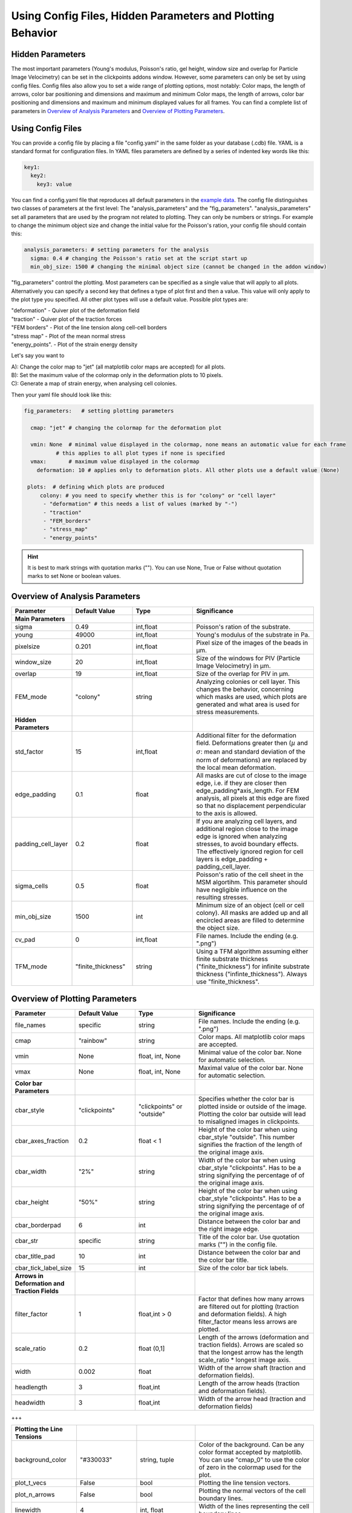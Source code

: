Using Config Files, Hidden Parameters and Plotting Behavior
==========================================================================

Hidden Parameters
-------------------

The most important parameters (Young's modulus, Poisson's ratio, gel height, window size and overlap for Particle
Image Velocimetry) can be set in the clickpoints addons window. However, some parameters can only
be set by using config files. Config files also allow you to set a wide range of plotting options, most notably:
Color maps, the length of arrows, color bar positioning and dimensions and maximum and minimum
Color maps, the length of arrows, color bar positioning and dimensions and maximum and minimum
displayed values for all frames. You can find a complete list of parameters in `Overview of Analysis Parameters`_
and `Overview of Plotting Parameters`_.

Using Config Files
-------------------
You can provide a config file by placing a file "config.yaml" in the same folder as your database
(.cdb) file. YAML is a standard format for configuration files. In YAML files parameters are defined by
a series of indented key words like this:

.. code-block:: yaml

    key1:
      key2:
        key3: value


You can find a config.yaml file that reproduces all default parameters in the
`example data <https://github.com/fabrylab/example_data_for_pyTFM/archive/master.zip>`__.
The config file distinguishes two classes of parameters at the first level:
The "analysis_parameters" and the "fig_parameters". "analysis_parameters" set all parameters that are used
by the program not related to plotting.
They can only be numbers or strings. For example to change the minimum object size and change the
initial value for the Poisson's ration, your config
file should contain this:

.. code-block:: yaml

    analysis_parameters: # setting parameters for the analysis
      sigma: 0.4 # changing the Poisson's ratio set at the script start up
      min_obj_size: 1500 # changing the minimal object size (cannot be changed in the addon window)


"fig_parameters" control the plotting. Most parameters can be
specified as a single value that will apply to all plots. Alternatively you can specify a second key that
defines a type of plot first and then a value. This value will only apply to the plot type you specified. All other
plot types will use a default value. Possible plot types are:

| "deformation"    - Quiver plot of the deformation field
| "traction" - Quiver plot of the traction forces
| "FEM borders" - Plot of the line tension along cell-cell borders
| "stress map"  -  Plot of the mean normal stress
| "energy_points". - Plot of the strain energy density

Let's say you want to

| A): Change the color map to "jet" (all matplotlib color maps are accepted) for all plots.
| B): Set the maximum value of the colormap only in the deformation plots to 10 pixels.
| C): Generate a map of strain energy, when analysing cell colonies.

Then your yaml file should look like this:

.. code-block:: yaml

    fig_parameters:   # setting plotting parameters

      cmap: "jet" # changing the colormap for the deformation plot

      vmin: None  # minimal value displayed in the colormap, none means an automatic value for each frame
              # this applies to all plot types if none is specified
      vmax:       # maximum value displayed in the colormap
        deformation: 10 # applies only to deformation plots. All other plots use a default value (None)

     plots:  # defining which plots are produced
         colony: # you need to specify whether this is for "colony" or "cell layer"
          - "deformation" # this needs a list of values (marked by "-")
          - "traction"
          - "FEM_borders"
          - "stress_map"
          - "energy_points"

.. hint::
    It is best to mark strings with quotation marks (""). You can use None, True or False
    without quotation marks to set None or boolean values.


Overview of Analysis Parameters
---------------------------------

.. list-table::
   :widths: 25 25 25 50
   :header-rows: 1

   * - Parameter
     - Default Value
     - Type
     - Significance
   * - **Main Parameters**
     -
     -
     -
   * - sigma
     - 0.49
     - int,float
     - Poisson's ration of the substrate.
   * - young
     - 49000
     - int,float
     - Young's modulus of the substrate in Pa.
   * - pixelsize
     - 0.201
     - int,float
     - Pixel size of the images of the beads in µm.
   * - window_size
     - 20
     - int,float
     - Size of the windows for PIV (Particle Image Velocimetry) in µm.
   * - overlap
     - 19
     - int,float
     - Size of the overlap for PIV in µm.
   * - FEM_mode
     - "colony"
     - string
     - Analyzing colonies or cell layer. This changes the behavior, concerning which masks are used, which plots are generated and what area is used for stress measurements.
   * - **Hidden Parameters**
     -
     -
     -
   * - std_factor
     - 15
     - int,float
     - Additional filter for the deformation field. Deformations greater then (:math:`µ` and :math:`\sigma`: mean and standard deviation of the norm of deformations) are replaced by the local mean deformation.
   * - edge_padding
     - 0.1
     - float
     - All masks are cut of close to the image edge, i.e. if they are closer then edge_padding*axis_length. For FEM analysis, all pixels at this edge are fixed so that no displacement perpendicular to the axis is allowed.
   * - padding_cell_layer
     - 0.2
     - float
     - If you are analyzing cell layers, and additional region close to the image edge is ignored when analyzing stresses, to avoid boundary effects. The effectively ignored region for cell layers is edge_padding + padding_cell_layer.
   * - sigma_cells
     - 0.5
     - float
     - Poisson's ratio of the cell sheet in the MSM algortihm. This parameter should have negligible influence on the resulting stresses.
   * - min_obj_size
     - 1500
     - int
     - Minimum size of an object (cell or cell colony). All masks are added up and all encircled areas are filled to determine the object size.
   * - cv_pad
     - 0
     - int,float
     - File names. Include the ending (e.g. ".png")
   * - TFM_mode
     - "finite_thickness"
     - string
     - Using a TFM algorithm assuming either finite substrate thickness ("finite_thickness") for infinite substrate thickness ("infinte_thickness"). Always use "finite_thickness".





.. _OverviewofPlottingParameters:

Overview of Plotting Parameters
---------------------------------
.. list-table::
   :widths: 25 25 25 50
   :header-rows: 1

   * - Parameter
     - Default Value
     - Type
     - Significance
   * - file_names
     - specific
     - string
     - File names. Include the ending (e.g. ".png")
   * - cmap
     - "rainbow"
     - string
     - Color maps. All matplotlib color maps are accepted.
   * - vmin
     - None
     - float, int, None
     - Minimal value of the color bar. None for automatic selection.
   * - vmax
     - None
     - float, int, None
     - Maximal value of the color bar. None for automatic selection.
   * -  **Color bar Parameters**
     -
     -
     -
   * - cbar_style
     - "clickpoints"
     - "clickpoints" or "outside"
     - Specifies whether the color bar is plotted inside or outside of the image. Plotting the color bar outside will lead to misaligned images in clickpoints.
   * - cbar_axes_fraction
     - 0.2
     - float < 1
     - Height of the color bar when using cbar_style "outside". This number signifies the fraction of the length of the original image axis.
   * - cbar_width
     - "2%"
     - string
     - Width of the color bar when using cbar_style "clickpoints". Has to be a string signifying the percentage of of the original image axis.
   * - cbar_height
     - "50%"
     - string
     - Height of the color bar when using cbar_style "clickpoints". Has to be a string signifying the percentage of of the original image axis.
   * - cbar_borderpad
     - 6
     - int
     - Distance between the color bar and the right image edge.
   * - cbar_str
     - specific
     - string
     - Title of the color bar. Use quotation marks ("") in the config file.
   * - cbar_title_pad
     - 10
     - int
     - Distance between the color bar and the color bar title.
   * - cbar_tick_label_size
     - 15
     - int
     - Size of the color bar tick labels.
   * - **Arrows in Deformation and Traction Fields**
     -
     -
     -
   * - filter_factor
     - 1
     - float,int > 0
     - Factor that defines how many arrows are filtered out for plotting (traction and deformation fields). A high filter_factor means less arrows are plotted.
   * - scale_ratio
     - 0.2
     - float (0,1]
     - Length of the arrows (deformation and traction fields). Arrows are scaled so that the longest arrow has the length scale_ratio * longest image axis.
   * - width
     - 0.002
     - float
     - Width of the arrow shaft (traction and deformation fields).
   * - headlength
     - 3
     - float,int
     - Length of the arrow heads (traction and deformation fields).
   * - headwidth
     - 3
     - float,int
     - Width of the arrow head (traction and deformation fields)

+++

.. list-table::
   :widths: 25 25 25 50
   :header-rows: 1

   * - **Plotting the Line Tensions**
     -
     -
     -
   * - background_color
     - "#330033"
     - string, tuple
     - Color of the background. Can be any color format accepted by matplotlib. You can use "cmap_0" to use the color of zero in the colormap used for the plot.
   * - plot_t_vecs
     - False
     - bool
     - Plotting the line tension vectors.
   * - plot_n_arrows
     - False
     - bool
     - Plotting the normal vectors of the cell boundary lines.
   * - linewidth
     - 4
     - int, float
     - Width of the lines representing the cell boundary lines.
   * - border_arrow_filter
     - 1
     - int
     - Filter defining how many arrows are plotted along the cell boundary lines. Only every n-th arrow is plotted, where n is the border_arrow_filter.
   * - boundary_resolution
     - 6
     - int
     - Smoothness of the lines representing the cell boundary lines. A high boundary_resolution means less smooth plotting. means less smooth plotting. Very high values will cost a considerable amount of computation time.
   * - **Choosing which Plots are generated**
     -
     -
     -
   * - plots - colony
     - "deformation", "traction", "FEM_borders", "stress map"
     -
     - List of plots that are produced in "colony" or "cell layer" mode.
   * - plots - cell layer
     - "deformation", "traction", "FEM_borders", "stress map", "energy points"
     -
     - List of plots that are produced in "colony" or "cell layer" mode.

